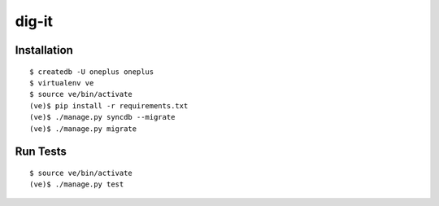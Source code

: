 dig-it
=======

|oneplus-ci|_ |oneplus-coverage|_

.. |oneplus-ci| image:: https://travis-ci.org/praekelt/oneplus.svg?branch=develop
.. _oneplus-ci: https://travis-ci.org/praekelt/oneplus

.. |oneplus-coverage| image:: https://coveralls.io/repos/praekelt/oneplus/badge.png?branch=develop 
.. _oneplus-coverage: https://coveralls.io/r/praekelt/oneplus


Installation
~~~~~~~~~~~~

::

    $ createdb -U oneplus oneplus
    $ virtualenv ve
    $ source ve/bin/activate
    (ve)$ pip install -r requirements.txt
    (ve)$ ./manage.py syncdb --migrate
    (ve)$ ./manage.py migrate

Run Tests
~~~~~~~~~

::

    $ source ve/bin/activate
    (ve)$ ./manage.py test
